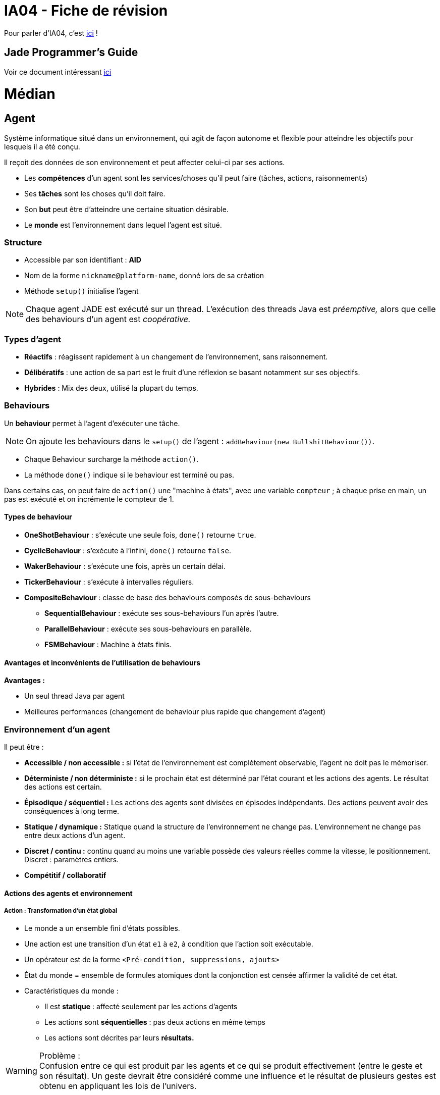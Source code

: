 = IA04 - Fiche de révision

Pour parler d'IA04, c'est https://team.picasoft.net/biblut/channels/ia04[ici] !

== Jade Programmer's Guide

Voir ce document intéressant http://jade.tilab.com/doc/programmersguide.pdf[ici]

= Médian

== Agent

Système informatique situé dans un environnement, qui agit de façon autonome et flexible pour atteindre les objectifs pour lesquels il a été conçu.

Il reçoit des données de son environnement et peut affecter celui-ci par ses actions.

* Les **compétences** d'un agent sont les services/choses qu'il peut faire (tâches, actions, raisonnements)
* Ses **tâches** sont les choses qu'il doit faire.
* Son **but** peut être d'atteindre une certaine situation désirable.
* Le **monde** est l'environnement dans lequel l'agent est situé.

=== Structure
* Accessible par son identifiant : **AID**
* Nom de la forme `nickname@platform-name`, donné lors de sa création
* Méthode `setup()` initialise l'agent

NOTE: Chaque agent JADE est exécuté sur un thread. L'exécution des threads Java est _préemptive,_ alors que celle des behaviours d'un agent est _coopérative._

=== Types d'agent
* **Réactifs** : réagissent rapidement à un changement de l'environnement, sans raisonnement.
* **Délibératifs** : une action de sa part est le fruit d'une réflexion se basant notamment sur ses objectifs.
* **Hybrides** : Mix des deux, utilisé la plupart du temps.

=== Behaviours
Un **behaviour** permet à l'agent d'exécuter une tâche.

NOTE: On ajoute les behaviours dans le `setup()` de l'agent : `addBehaviour(new BullshitBehaviour())`.

- Chaque Behaviour surcharge la méthode `action()`.
- La méthode `done()` indique si le behaviour est terminé ou pas.

Dans certains cas, on peut faire de `action()` une "machine à états", avec une variable `compteur` ; à chaque prise en main, un pas est exécuté et on incrémente le compteur de 1.

==== Types de behaviour
* **OneShotBehaviour** : s'exécute une seule fois, `done()` retourne `true`.
* **CyclicBehaviour** : s'exécute à l'infini, `done()` retourne `false`.
* **WakerBehaviour** : s'exécute une fois, après un certain délai.
* **TickerBehaviour** : s'exécute à intervalles réguliers.
* **CompositeBehaviour** : classe de base des behaviours composés de sous-behaviours
** **SequentialBehaviour** : exécute ses sous-behaviours l'un après l'autre.
** **ParallelBehaviour** : exécute ses sous-behaviours en parallèle.
** **FSMBehaviour** : Machine à états finis.

==== Avantages et inconvénients de l'utilisation de behaviours
**Avantages :**

* Un seul thread Java par agent
* Meilleures performances (changement de behaviour plus rapide que changement d'agent)

=== Environnement d'un agent
Il peut être :

* **Accessible / non accessible :** si l'état de l'environnement est complètement observable, l'agent ne doit pas le mémoriser.
* **Déterministe / non déterministe :** si le prochain état est déterminé par l'état courant et les actions des agents. Le résultat des actions est certain.
* **Épisodique / séquentiel :** Les actions des agents sont divisées en épisodes indépendants. Des actions peuvent avoir des conséquences à long terme.
* **Statique / dynamique :** Statique quand la structure de l'environnement ne change pas. L'environnement ne change pas entre deux actions d'un agent.
* **Discret / continu :** continu quand au moins une variable possède des valeurs réelles comme la vitesse, le positionnement. Discret : paramètres entiers.
* **Compétitif / collaboratif**

==== Actions des agents et environnement

===== Action : Transformation d'un état global
* Le monde a un ensemble fini d'états possibles.
* Une action est une transition d'un état `e1` à `e2`, à condition que l'action soit exécutable.
* Un opérateur est de la forme `<Pré-condition, suppressions, ajouts>`
* État du monde = ensemble de formules atomiques dont la conjonction est censée affirmer la validité de cet état.
* Caractéristiques du monde :
** Il est **statique** : affecté seulement par les actions d'agents
** Les actions sont **séquentielles** : pas deux actions en même temps
** Les actions sont décrites par leurs **résultats.**

.Problème :
WARNING: Confusion entre ce qui est produit par les agents et ce qui se produit effectivement (entre le geste et son résultat). Un geste devrait être considéré comme une influence et le résultat de plusieurs gestes est obtenu en appliquant les lois de l'univers.

===== Action : Réponse à une influence
Ce modèle étend le modèle précédent.

* Principes d'**influences** (gestes, tentatives d'actions) et de réactions aux influences.
* Opérateur de la forme `<pré-condition, post-condition>`
* État du monde = ensemble de formules atomiques de la forme `p(a1,...,an)` où `p` prédicat d'arité `n` et les `a` constantes ou termes fonctionnels sans variables
* Prend en compte les conséquences des **actions simultanées** des agents (interactions entre agents).
* Permet de décrire les actions considérées comme des déplacements dans un espace physique (application de la mécanique classique)

===== Action : Processur informatique

* Monde composé de processus (programmes en cours d'exécution).
** Processus = automate à états finis, automate à registres, réseaux de Petri
* On s'intéresse à l'ensemble de ces entités, leur comportement et les interactions qui s'établissent entre elles.

===== Action : Déplacement physique
* Approche intéressante dans le cas d'agents réactifs planifiant leur trajectoire pour éviter d'entrer en collision, être capables de se rencontrer ou d'évoluer ensemble
* Comportement d'un agent : mouvement dans un espace euclidien en fonction du temps.

===== Action : Modification locale

* Une action ne concerne que les entités proches de l'agent : cause locale dont les effets se propagent de proche en proche dans les autres portions de l'espace.
* Monde != ensemble de propositions valides. Monde = réseau dont les noeuds sont des entités réelles (êtres, objets) ou abstraites (idées), et les arcs sont les relations qui les relient.

===== Action : Commande
Aspect **cybernétique.**

* Action = variation d'un certain nombre de paramètres d'entrée d'un système physique pour obtenir des valeurs particulières des variables de sortie.
* Action = activité complexe entièrement dirigée vers un but.

== Communication : Messages

.Paradigme **MOM** (Message-Oriented Middleware)
TIP: Communication asynchrone et persistante entre les entités.

Les agents communiquent par le biais de **messages** dans une boîte aux lettres FIFO.

```java
ACLMessage m = receive(<template>);
if(m==null) { block(); }
else { /*Des trucs*/ }
```

TIP: Construction d'une réponse à l'émetteur : `message.createReply()`.

=== Attributs d'un message

* Émetteur (défini par défaut)
* Destinataire(s)
* Type de message (performatif)
* Contenu

```java
/* Création d'un message */
ACLMessage m = new ACLMessage(ACLMessage.REQUEST);

/* Réception d'un type de message uniquement */
ACLMessage m = receive(MessageTemplate.MatchPerformative(ACLMessage.REQUEST));
```

NOTE: Des messages peuvent appartenir à une même conversation, identifiée par un `conversationId`.

=== Performatifs
* **INFORM** : informe qu'une proposition est vraie.
* **REQUEST** : demande d'exécuter une action.
* **FAILURE** : problème lors de l'exécution.
* **AGREE** : accepte d'exécuter une action.
* **REFUSE** : refuse d'exécuter une action.
* **CONFIRM** : confirme la véracité d'une proposition.
* **DISCONFIRM** : infirme la véracité d'une proposition.
* **NOT-UNDERSTOOD** : pa conpri lol

NOTE: Le performatif d'un message donne sa signification au contenu (REQUEST + "Porte ouverte" = demande d'ouverture de la porte).

== Norme FIPA
13 attributs :

* `performative`, parmi les 22 disponibles
* `sender` : émetteur
* `receiver` : destinataire(s)
* `content` : contenu
* `reply-to` : redirection
* `language` : langage du contenu
* `encoding` : encodage du contenu
* `ontology` : ontologie
* 5 attributs de contrôle de la conversation (identificateur, ...)

=== Protocoles d'interaction
Patrons de conversation entre agents.

* **Request** :
** _A_ demande à _B_ d'exécuter une action avec `request`
** _B_ accepte (`agree`) ou refuse (`refuse`) la demande
** _B_ communique :
*** `failure` s'il a échoué
*** `inform-done` s'il a réussi
*** `inform-result` s'il a réussi et qu'il donne un résultat
* **Query** :
** _A_ envoie un `query-if` ou un `query-ref` à _B_
** _B_ peut `agree` ou `refuse`. Si il `agree`, il envoie ensuite :
*** `failure` en cas d'échec
*** `inform` pour répondre à `query-if`
*** `inform-result` pour donner le résultat de `query-ref`
* **Propose** permet à _A_ de proposer à _B_ de faire l'action décrite quand il en recevra son acceptation :
** _A_ envoie un `propose` à _B_ (_B_ peut avoir fait un `call-for-proposal` auparavant)
** _B_ envoie `accept-proposal` ou `reject-proposal`
* **Subscribe** :
** _A_ souscrit avec `subscribe` auprès de _B_ afin d'être informé d'un changement d'état
** _B_ répond en envoyant un `inform-result` (contenu : état de l'objet souscrit) dès que l'objet souscrit change.
* **Contract Net**

== Système multi-agents

Un **conteneur d'agents** est un environnement contenant plusieurs agents.

La **plateforme** contient l'ensemble des conteneurs actifs.

Des agents sont déjà présents dans le conteneur principal lors de sa création :

* **AMS** (Agent Management System) : service de pages blanches (répertoire d'identifiants d'agent (AID)) et de cycle de vie des agents.
* **DF** (Directory Facilitator) : service de pages jaunes (basé sur le type de service), permet à un agent de trouver d'autres agents pour communiquer.
* **MTS** ou **ACC** : gèrent les messages.

== Conception : Méthode JADE
Analyse <--> Conception -> Implémentation & tests

NOTE: La phase d'analyse, contrairement aux deux autres, est indépendante de la plateforme JADE.

=== Analyse
. **Use cases** : définir les besoins du système
. **Types d'agent** : un type par utilisateur et par dispositif, un type par ressource. Distinguer graphiquement les humains, les agents et les ressources.
. **Fonctionnalités des agents** : construire une table des fonctionnalités. Commencer par les plus claires.
. **Accointances** (relations) : décrire les interactions entre agents.
. **Raffinement des agents,** nommage, pages jaunes
. **Déploiement des agents** : diagramme de déploiement indique les hôtes physiques des agents.

Documents résultant de la phase d'analyse :

* Diagramme UML (_use-cases_)
* Diagramme du SMA
* Table des fonctionnalités
* Diagramme de déploiement (comportant les hôtes physiques etc.)

=== Conception
. **Fusion, renommage, division** des agents.
. **Spécification des interactions** : table d'interactions pour chaque agent.
** Une interaction possède un nom, une fonctionnalité associée, un protocole, ...
. **Patrons de messages**
. **Description des services**
. **Interactions agent-ressources**
. **Interactions agent-utilisateur**
. **Behaviours internes des agents**
. **Définition d'une ontologie**
. **Sélection du langage de contenu**

== Simulation
Phénomène naturel -> Modèle -> Simulation

* **Simulation continue** : modèle du système sous la forme d'équations différentielles. Résultat : courbe...
* **Simulation discrète** : modèle soumis à une suite d'évènements le modifiant. Rapide mais plus complexe à programmer.
* **Simulation par agents** : modèle centré sur les entités et leurs interactions. Permet de rapidement tester une hypothèse, de mettre en évidence l'existence ou non de situations stables.

=== Simulation par agents
Modélisation d'une **population** : on associe un agent à chaque individu, et on détermine sa structure interne (physique, mentale) et son comportement (réactif, cognitif).

Un agent est situé en `x,y` et possède un voisinage, qu'il peut percevoir localement. Il peut se déplacer dans l'environnement, et modifier l'état des objets et autres agents du voisinage.

Trois concepts fondamentaux :

* Modèle : structure logique de la simulation.
* Simulation : moteur responsable de la notion de temps.
* Visualisation.

=== MASON

MASON comporte deux parties bien séparées : le **modèle** et la **visualisation.**

= Final

== Logique modale

Extension de la logique des propositions dont la syntaxe permet d'écrire des propositions bien formées (formules).

TIP: Développée pour étudier différentes modalités -> distinction entre le vrai _nécessaire_ et le vrai _possible._

* Proposition : `la porte est ouverte`
* Prédicat : `il existex porte(x) ^ ouverte(x)`

Une formule est vraie ou fausse. Soit p, soit non p.

.Logique des propositions
TIP: `p -> q` : si p et vrai, q est vrai. Si p est faux, q peut être vrai ou faux.

Possibilité, capacité, obligation, connaissance, nécessité... La vie n'est pas binaire.

.Modalité
NOTE: Forme particulière d'une action, d'un fait, d'une pensée, d'un être, d'un objet.

.Adverbe de modalité
NOTE: Ce qui modifie le sens d'une phrase entière et pas seulement celui d'un mot isolé.

* `La porte est ouverte` : **connaissance** (peut être vrai à un instant, mais également faux)
* `Il est possible que la porte soit ouverte` : **possible**
* `racine de 2 est un nombre irrationnel` : **nécessaire**

=== Principe

* ♦ -> possible
* ■ -> nécessaire
* K -> sait que
* B -> croit que
* O -> obligatoire
* A -> permis

Exemple : `♦ la porte est ouverte` (`♦p`)

Si _P_ est un ensemble de propositions, les propositions bien formées (PBF) est le plus petit ensemble contenant _P_ et tq si φ et ψ sont des PBF alors :

* ¬φ est une pbf
* φ ∨ ψ est une pbf
* ■φ est une pbf
* ♦φ est une pbf

.Différence entre logique des propositions et logique modale
TIP: En logique modale, on définit la théorie des mondes possibles ; un monde est tjr caractérisé par les propos qui y sont vraies ou fausses, mais un _modèle_ peut comporter plusieurs mondes.

La validité de chaque PBF est donnée monde par monde, sans tenir compte des autres.


==== Nécessité
Une proposition `φ` est nécessairement vraie (`■φ`) dans le modèle si elle est vraie dans tous les mondes du modèle.

Mais **cette version est trop simple** : On devrait pouvoir avoir `■φ` valide dans un monde mais pas dans un autre. Un monde n'a des informations que sur les mondes qui lui sont accessibles.

==== Accessibilité

Un monde représente un état de l'environnement d'un agent. Depuis le monde où il est, il en voit d'autres qui lui paraissent possibles (accessibles). Ce qui parait être nécessaire à un agent est ce qu'il voit partout.


=== Modèle standard de Kirpke

`M = (W,L,R)` où :

* `W` est un ensemble dénombrable de mondes
* `L : W -> 2^p` est une fonction qui à partir d'un monde donné, donne l'ensemble des propo atomiques vraies
* `R est inclus dans W x W` est une relation d'accessibilité entre deux mondes


TIP: `M |=_{w} A` -> La fbf `A` est valide dans tout monde `w` de `M`.

=== Propriétés

* Une formule peut être nécessaire dans un monde sans être valide dans tous les mondes : il suffit qu'elle ne soit pas valide dans le monde où elle est nécessaire.
* Une formule valide dans le modèle est nécessaire dans tous ses mondes
* Les opérateurs ■ et ♦ sont duals :
** Quelque chose est possible ssi sa négation n'est pas nécessaire
** Quelque chose est nécessaire ssi sa négation est impossible (pas possible)

==== Propriété K
Si les formules `φ -> ψ` et `φ` sont toutes deux nécessaires, alors la formule `ψ` l'est aussi.

==== Propriété Nec (nécessitation)
Si `φ` est valide dans un modèle, alors `■φ` est valide dans ce modèle : `φ -> ■φ`

==== Logique K
L'ensemble des formules valides dans tous les modèles standard s'appelle la logique K.

=== Relation d'Accessibilité

* Si tout monde `w` est accessible depuis lui-même, `R` (relation d'accessibilité entre deux mondes) est **réflexive**
* Si, quand `w'` est accessible à partir de `w`, `w` est accessible à partir de `w'`, `R` est **symétrique**
* Si, quand `w'` est accessible à partir de `w` et que `w"` est accessible à partir de `w'` alors `w"` est accessible à aprtir de `w` : `R` est **transitive**
* Si pour toit `w` il existe un monde `w'` accessible alors `R` est **sérielle**
* Si quand deux mondes `w'` et `w"` sont accessibles à partir de `w` sont accessibles entre eux, `R` est euclidienne

=== Logique modale épistémique
* Logique de la connaissance et de la croyance, représentée par `■`, ou `K`.
* `Kφ` signifie l'agent sait `φ` ou l'agent croit `φ`.
* Connaissance != croyance. Un agent ne doit pas savoir qqch de faux, alors qu'il peut croire qqch de faux.
* Il faut donc ajouter des axiomes à la logique K : `(T)`, `(D)`, `(4)` et `(5)`.
** `(T)` : `Kφ -> φ` (s'il connait `φ` alors `φ` est valide - ce qu'il croit est vrai)
** `(D)` : `Kφ -> ♦φ` (s'il connaît `φ` alors `φ` est possible - sa connaissance n'est pas contradictoire)
** `(4)` : `Kφ -> KKφ` (s'il connaît `φ` alors il sait qu'il connaît `φ`)
** `(5)` : `♦φ -> K♦φ` (s'il ne connaît pas `ψ` alors il sait qu'il ne connait pas `ψ` (introspection négative))

=== Logique propositionnelle dynamique (PDL)
* Logique des programmes, peut se voir comme une logique modale de l'action.
* _à finir_

== OWL - Ontology Web Language

.Ontologie
NOTE: Ensemble fini d'axiomes pouvant introduire de nouveaux concepts et propriétés, déclarer des assertions de relations de spécialisation (superclass/subclass) ou de généralisation, déclarer des propriétés de propriétés

.FOAF
NOTE: Friend of a friend : Ontologie RDF permettant de décrire des personnes et les liens qu'elles entretiennent entre elles.

.RDF
NOTE: Ressource Description Framework : Modèle de graphe destiné à décrire de façon formelle les ressources web et leurs métadonnées, de façon à permettre le traitement automatique de telles descriptions.

=== Éléments structurants

* **Classes** - `owl:Class`
* **Attributs** - `owl:DatatypeProperty`
* **Relations** - `owl:ObjectProperty` : liens que les objets ont entre eux (WOW MERCI)
* Classes hiérarchisées par l'utilisation de `rdfs:subClassOf`

==== DatatypeProperty

`rdfs:range` pointe vers un type de données XSD parmi lesquels `xsd:string`, `xsd:boolean`

==== ObjectProperty
Sous-classes de `owl:ObjectProperty` :

* `owl:TransitiveProperty`
* `owl:SymmetricProperty`
* `owl:FunctionalProperty`

=== Système à base de connaissance
* Ontologie : TBox
* Assertions associées à une TBox : ABox

== SPARQL

.Courte vidéo explicative
TIP: https://www.youtube.com/watch?v=FvGndkpa4K0

SPARQL est un langage de requêtes dans des bases RDF, qui permet d'écrire des requêtes pour des graphes étiquetés orientés.

=== Forme d'une requête

==== Triplet

* `emp3 title "vice president"`
* sujet -> titre -> objet

==== Patron de triplet
Extension d'un triplet RDF où peuvent figurer des variables en place du sujet, du prédicat et de l'objet.

`{ ex:jean foaf:interest ?y . }` -> Tout triplet RDF dont le sujet est la ressource `ex:jean` et dont le prédicat est `foaf:interest`.

==== Patrons de graphe
Une requête SPARQL contient un patron de graphe RDF, lui-même composé de patrons de triplet.

===== Select
```
SELECT ?z ?type
WHERE {
  ex:jean foaf:interest ?x .
  ?z foaf:isPrimaryTopicOf ?x ;
     rdf:type ?type .
}
```

Ci-dessus, sélectionner tous les éléments et leur type, dont le sujet principal est l'intérêt de Jean.

===== Filtrage simple (houba houba)
```
SELECT DISTINCT ?person
  WHERE {
    ?person foaf:givenname ?pre .
    FILTER (?pre = "jean")
}
```

===== Filtrage évolué (houbi)
Par expressions régulières :

```
SELECT DISTINCT ?resume
  WHERE {
    ?x ex:hasResume ?resume  .
    FILTER (regex (?resume, "[mj]\\w{2,4} 2\\d{3} ","i"))
}
```

===== Modification des résultats de requête
* `DISTINCT` : solutions uniques
* `ORDER BY` : modif de l'ordre
* `OFFSET` : début à un certain rang
* `LIMIT` : restriction du nb de solutions

```
SELECT  ?name
WHERE   { ?x foaf:name ?name }
ORDER BY ?name
LIMIT   5
OFFSET  10
```

=== Types de requête

* **ASK** retourne un booléen (vrai si le patron a une solution dans le graphe)
** `ASK WHERE { ... }`
* **SELECT** retourne une liste de n-uplets (matchings de l'ensemble des variables vers les éléments du graphe RDF)
* **CONSTRUCT** construit un graphe RDF sur le patron de graphe
** `CONSTRUCT { ... }` (`WHERE { ... }`)?
* **DESCRIBE** crée un graphe dont la forme est fournie par le processeur
** `DESCRIBE ?x ?y WHERE { ... }`

== REST & SOAP

=== REST
.**Re**presentational **S**tate **T**ransfer
NOTE: Modèle idéalisé des interactions dans une application web basé sur la **ressource** - ensemble de contraintes architecturales pour minimiser le temps d'attente et maximiser l'indépendance et l'extensibilité des implémentations de composants.

Point clé de REST : **l'état des données** que les composants communiquent. Ils transfèrent des représentations de l'état d'une donnée.

* Ressource peut être représentée comme :
** Du XML, du JSON...
** Une ligne de table de BDD
* Représentation REST comprend :
** Contenu (bytes)
** Méta-données décrivant le contenu
** Méta-données décrivant les méta-données
* Deux principes fondamentaux :
** Accès à toute ressource par une interface uniforme (GET, PUT, POST, DELETE)
** Toute ressource est identifiée par une URI.
* Trois classes d'éléments :
** Éléments de données (**ressources**)
** Éléments de connexion (**connecteurs**)
** Éléments de processus (**composants**)
* Quatre principales méthodes :
** `get` : obtenir une ressource
** `put` : créer une ressource
** `post` : modifier une ressource
** `delete` : supprimer une ressource

